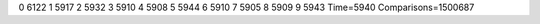 0 6122
1 5917
2 5932
3 5910
4 5908
5 5944
6 5910
7 5905
8 5909
9 5943
Time=5940
Comparisons=1500687

